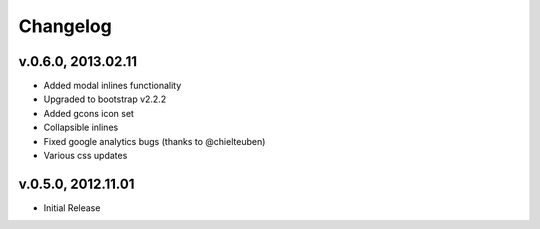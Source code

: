 .. _changelog:

Changelog
+++++++++

v.0.6.0, 2013.02.11
===================

* Added modal inlines functionality
* Upgraded to bootstrap v2.2.2
* Added gcons icon set
* Collapsible inlines
* Fixed google analytics bugs (thanks to @chielteuben)
* Various css updates

v.0.5.0, 2012.11.01
====================

* Initial Release